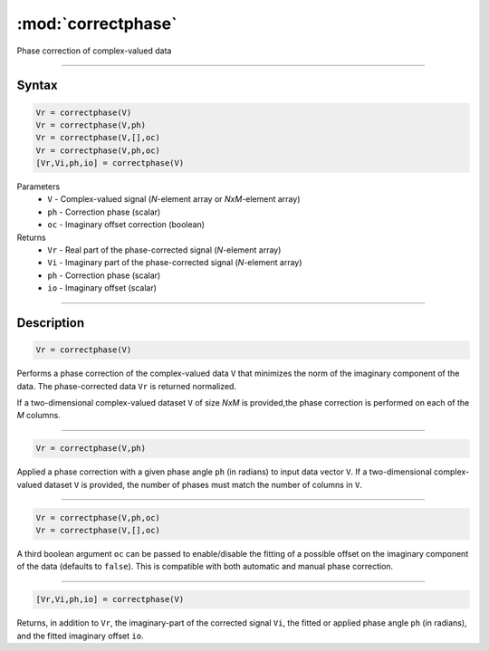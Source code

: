 .. highlight:: matlab
.. _correctphase:


***********************
:mod:`correctphase`
***********************

Phase correction of complex-valued data

-----------------------------


Syntax
=========================================

.. code-block:: matlab

    Vr = correctphase(V)
    Vr = correctphase(V,ph)
    Vr = correctphase(V,[],oc)
    Vr = correctphase(V,ph,oc)
    [Vr,Vi,ph,io] = correctphase(V)


Parameters
    *   ``V`` - Complex-valued signal (*N*-element array or *NxM*-element array)
    *   ``ph`` - Correction phase (scalar)
    *   ``oc`` - Imaginary offset correction (boolean)
Returns
    *   ``Vr`` - Real part of the phase-corrected signal (*N*-element array)
    *   ``Vi`` - Imaginary part of the phase-corrected signal (*N*-element array)
    *   ``ph`` - Correction phase (scalar)
    *   ``io``  - Imaginary offset (scalar)

-----------------------------


Description
=========================================

.. code-block:: matlab

     Vr = correctphase(V)

Performs a phase correction of the complex-valued data ``V`` that minimizes the norm of the imaginary component of the data. The phase-corrected data ``Vr`` is returned normalized.

If a two-dimensional complex-valued dataset ``V`` of size *NxM* is provided,the phase correction is performed on each of the *M* columns.  


-----------------------------


.. code-block:: matlab

     Vr = correctphase(V,ph)

Applied a phase correction with a given phase angle ``ph`` (in radians) to input data vector ``V``. If a two-dimensional complex-valued dataset ``V`` is provided, the number of phases must match the number of columns in ``V``.


-----------------------------


.. code-block:: matlab

    Vr = correctphase(V,ph,oc)
    Vr = correctphase(V,[],oc)

A third boolean argument ``oc`` can be passed to enable/disable the fitting of a possible offset on the imaginary component of the data (defaults to ``false``). This is compatible with both automatic and manual phase correction.


-----------------------------


.. code-block:: matlab

    [Vr,Vi,ph,io] = correctphase(V)

Returns, in addition to ``Vr``, the imaginary-part of the corrected signal ``Vi``, the fitted or applied phase angle ``ph`` (in radians), and the fitted imaginary offset ``io``.


